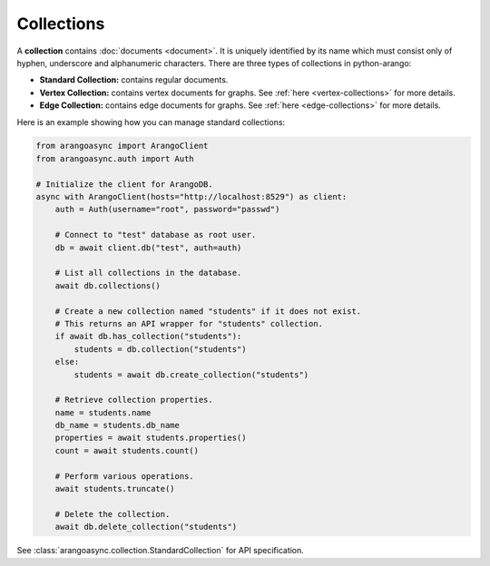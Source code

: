 Collections
-----------

A **collection** contains :doc:`documents <document>`. It is uniquely identified
by its name which must consist only of hyphen, underscore and alphanumeric
characters. There are three types of collections in python-arango:

* **Standard Collection:** contains regular documents.
* **Vertex Collection:** contains vertex documents for graphs. See
  :ref:`here <vertex-collections>` for more details.
* **Edge Collection:** contains edge documents for graphs. See
  :ref:`here <edge-collections>` for more details.


Here is an example showing how you can manage standard collections:

.. code-block:: python

    from arangoasync import ArangoClient
    from arangoasync.auth import Auth

    # Initialize the client for ArangoDB.
    async with ArangoClient(hosts="http://localhost:8529") as client:
        auth = Auth(username="root", password="passwd")

        # Connect to "test" database as root user.
        db = await client.db("test", auth=auth)

        # List all collections in the database.
        await db.collections()

        # Create a new collection named "students" if it does not exist.
        # This returns an API wrapper for "students" collection.
        if await db.has_collection("students"):
            students = db.collection("students")
        else:
            students = await db.create_collection("students")

        # Retrieve collection properties.
        name = students.name
        db_name = students.db_name
        properties = await students.properties()
        count = await students.count()

        # Perform various operations.
        await students.truncate()

        # Delete the collection.
        await db.delete_collection("students")

See :class:`arangoasync.collection.StandardCollection` for API specification.
